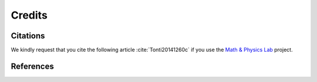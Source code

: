 =======Credits=======Citations=========We kindly request that you cite the following article :cite:`Tonti20141260c`
if you use the `Math & Physics Lab <https://github.com/decarlof/mathlab>`_ project... bibliography:: bibtex/cite.bib   :style: plain   :labelprefix: AReferences==========.. bibliography:: bibtex/ref.bib   :style: plain   :labelprefix: B   :all: 
